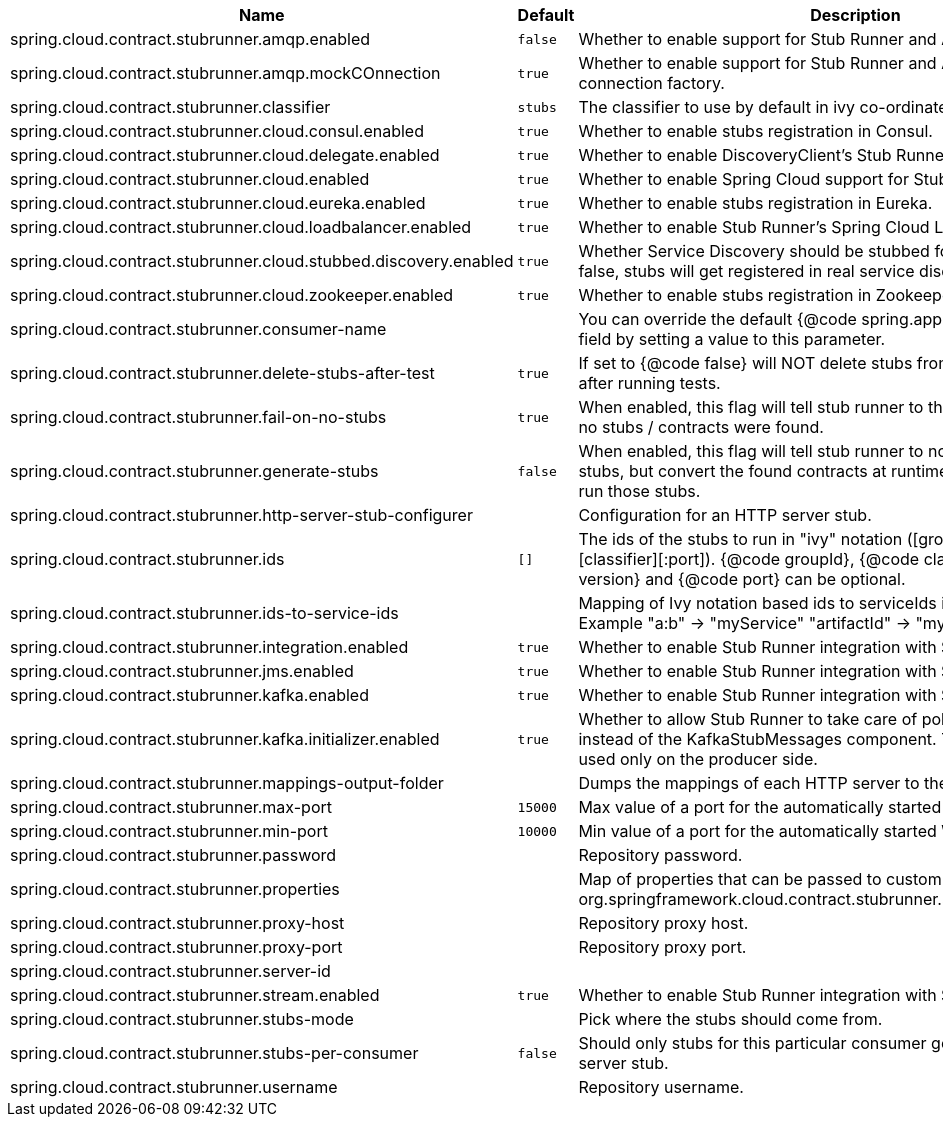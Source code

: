 |===
|Name | Default | Description

|spring.cloud.contract.stubrunner.amqp.enabled | `+++false+++` | Whether to enable support for Stub Runner and AMQP.
|spring.cloud.contract.stubrunner.amqp.mockCOnnection | `+++true+++` | Whether to enable support for Stub Runner and AMQP mocked connection factory.
|spring.cloud.contract.stubrunner.classifier | `+++stubs+++` | The classifier to use by default in ivy co-ordinates for a stub.
|spring.cloud.contract.stubrunner.cloud.consul.enabled | `+++true+++` | Whether to enable stubs registration in Consul.
|spring.cloud.contract.stubrunner.cloud.delegate.enabled | `+++true+++` | Whether to enable DiscoveryClient's Stub Runner implementation.
|spring.cloud.contract.stubrunner.cloud.enabled | `+++true+++` | Whether to enable Spring Cloud support for Stub Runner.
|spring.cloud.contract.stubrunner.cloud.eureka.enabled | `+++true+++` | Whether to enable stubs registration in Eureka.
|spring.cloud.contract.stubrunner.cloud.loadbalancer.enabled | `+++true+++` | Whether to enable Stub Runner's Spring Cloud Load Balancer integration.
|spring.cloud.contract.stubrunner.cloud.stubbed.discovery.enabled | `+++true+++` | Whether Service Discovery should be stubbed for Stub Runner. If set to false, stubs will get registered in real service discovery.
|spring.cloud.contract.stubrunner.cloud.zookeeper.enabled | `+++true+++` | Whether to enable stubs registration in Zookeeper.
|spring.cloud.contract.stubrunner.consumer-name |  | You can override the default {@code spring.application.name} of this field by setting a value to this parameter.
|spring.cloud.contract.stubrunner.delete-stubs-after-test | `+++true+++` | If set to {@code false} will NOT delete stubs from a temporary folder after running tests.
|spring.cloud.contract.stubrunner.fail-on-no-stubs | `+++true+++` | When enabled, this flag will tell stub runner to throw an exception when no stubs / contracts were found.
|spring.cloud.contract.stubrunner.generate-stubs | `+++false+++` | When enabled, this flag will tell stub runner to not load the generated stubs, but convert the found contracts at runtime to a stub format and run those stubs.
|spring.cloud.contract.stubrunner.http-server-stub-configurer |  | Configuration for an HTTP server stub.
|spring.cloud.contract.stubrunner.ids | `+++[]+++` | The ids of the stubs to run in "ivy" notation ([groupId]:artifactId:[version]:[classifier][:port]). {@code groupId}, {@code classifier}, {@code version} and {@code port} can be optional.
|spring.cloud.contract.stubrunner.ids-to-service-ids |  | Mapping of Ivy notation based ids to serviceIds inside your application. Example "a:b" -> "myService" "artifactId" -> "myOtherService"
|spring.cloud.contract.stubrunner.integration.enabled | `+++true+++` | Whether to enable Stub Runner integration with Spring Integration.
|spring.cloud.contract.stubrunner.jms.enabled | `+++true+++` | Whether to enable Stub Runner integration with Spring JMS.
|spring.cloud.contract.stubrunner.kafka.enabled | `+++true+++` | Whether to enable Stub Runner integration with Spring Kafka.
|spring.cloud.contract.stubrunner.kafka.initializer.enabled | `+++true+++` | Whether to allow Stub Runner to take care of polling for messages instead of the KafkaStubMessages component. The latter should be used only on the producer side.
|spring.cloud.contract.stubrunner.mappings-output-folder |  | Dumps the mappings of each HTTP server to the selected folder.
|spring.cloud.contract.stubrunner.max-port | `+++15000+++` | Max value of a port for the automatically started WireMock server.
|spring.cloud.contract.stubrunner.min-port | `+++10000+++` | Min value of a port for the automatically started WireMock server.
|spring.cloud.contract.stubrunner.password |  | Repository password.
|spring.cloud.contract.stubrunner.properties |  | Map of properties that can be passed to custom {@link org.springframework.cloud.contract.stubrunner.StubDownloaderBuilder}.
|spring.cloud.contract.stubrunner.proxy-host |  | Repository proxy host.
|spring.cloud.contract.stubrunner.proxy-port |  | Repository proxy port.
|spring.cloud.contract.stubrunner.server-id |  | 
|spring.cloud.contract.stubrunner.stream.enabled | `+++true+++` | Whether to enable Stub Runner integration with Spring Cloud Stream.
|spring.cloud.contract.stubrunner.stubs-mode |  | Pick where the stubs should come from.
|spring.cloud.contract.stubrunner.stubs-per-consumer | `+++false+++` | Should only stubs for this particular consumer get registered in HTTP server stub.
|spring.cloud.contract.stubrunner.username |  | Repository username.

|===